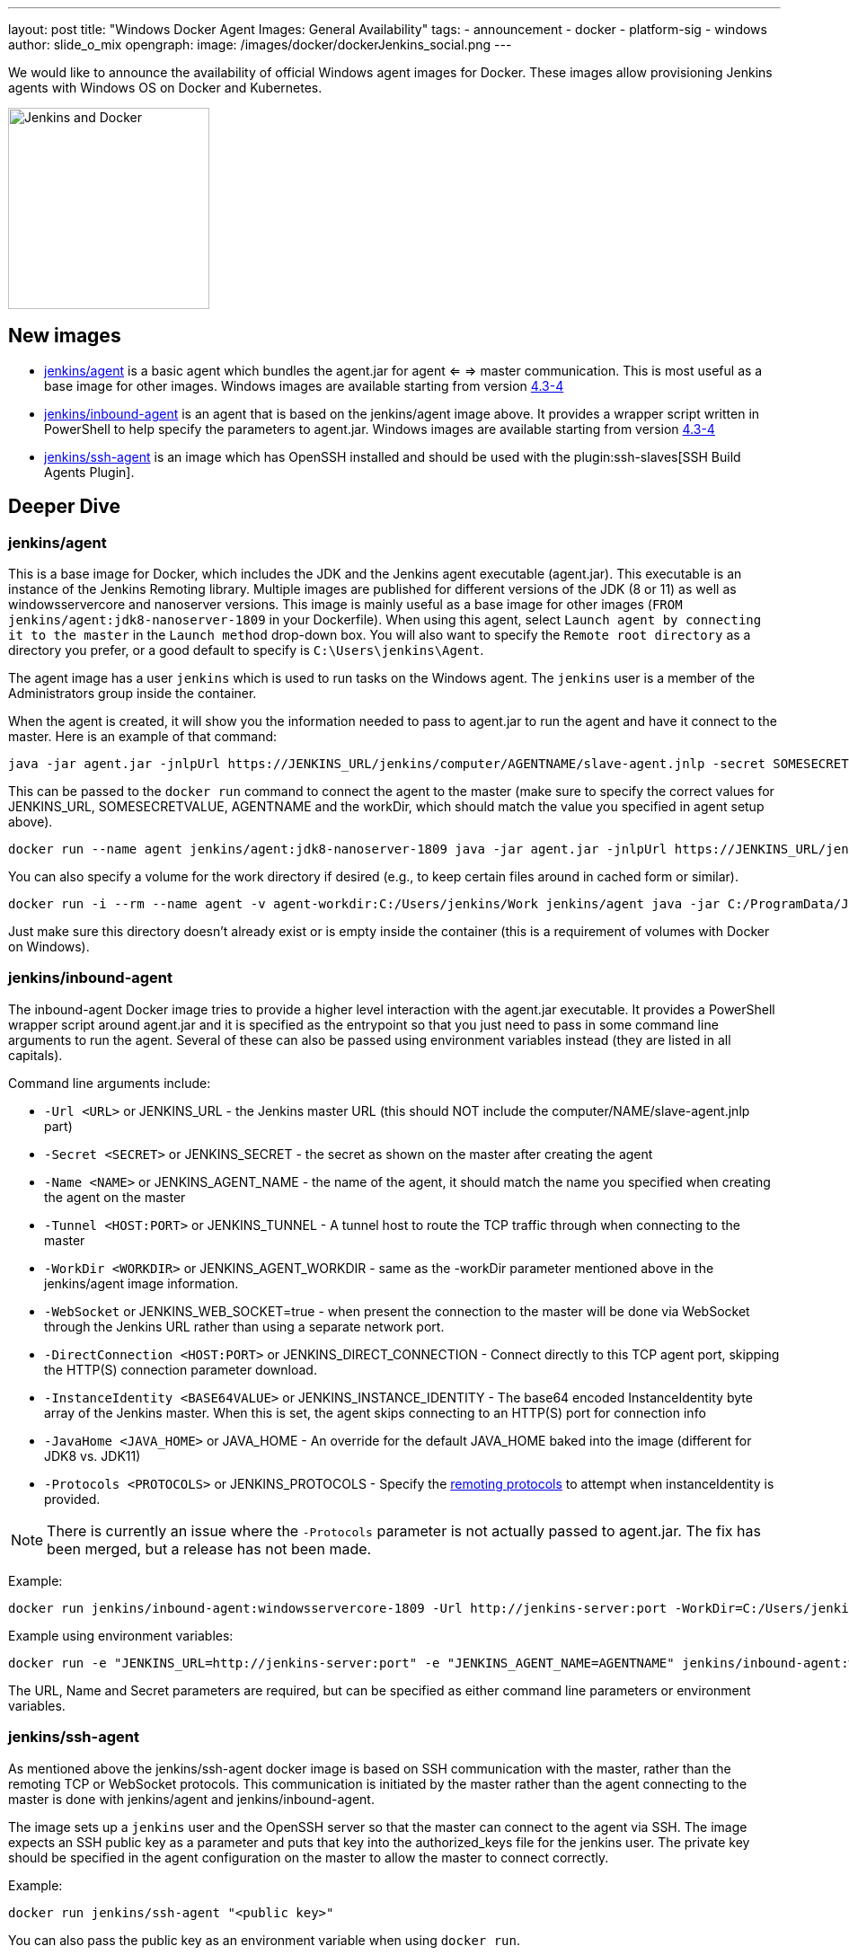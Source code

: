 ---
layout: post
title: "Windows Docker Agent Images: General Availability"
tags:
- announcement
- docker
- platform-sig
- windows
author: slide_o_mix
opengraph:
  image: /images/docker/dockerJenkins_social.png
---

We would like to announce the availability of official Windows agent images for Docker.
These images allow provisioning Jenkins agents with Windows OS on Docker and Kubernetes.

image:/images/docker/dockerJenkins.png[Jenkins and Docker, role=center, float=right, height=224]

== New images

* link:https://hub.docker.com/r/jenkins/agent[jenkins/agent] is a basic agent which bundles the agent.jar for agent <= => master communication. This is most useful as a base image for other images.
  Windows images are available starting from version link:https://github.com/jenkinsci/docker-agent/releases/tag/4.3-4[4.3-4]

* link:https://hub.docker.com/r/jenkins/inbound-agent[jenkins/inbound-agent] is an agent that is based on the jenkins/agent image above. It provides a wrapper script written in PowerShell to help specify the parameters to agent.jar.
  Windows images are available starting from version link:https://github.com/jenkinsci/docker-inbound-agent/releases/tag/4.3-4[4.3-4]

* link:https://hub.docker.com/r/jenkins/ssh-agent[jenkins/ssh-agent] is an image which has OpenSSH installed and should be used with the plugin:ssh-slaves[SSH Build Agents Plugin].

== Deeper Dive


=== jenkins/agent

This is a base image for Docker, which includes the JDK and the Jenkins agent executable (agent.jar). This executable is an instance of the Jenkins Remoting library. Multiple images are published for different versions of the JDK (8 or 11)
as well as windowsservercore and nanoserver versions. This image is mainly useful as a base image for other images (`FROM jenkins/agent:jdk8-nanoserver-1809` in your Dockerfile). When using this agent, select `Launch agent by connecting it to the master` in the `Launch method` drop-down box. You will also want to specify the `Remote root directory` as a directory you prefer, or a good default to specify is `C:\Users\jenkins\Agent`.

The agent image has a user `jenkins` which is used to run tasks on the Windows agent. The `jenkins` user is a member of the Administrators group inside the container.

When the agent is created, it will show you the information needed to pass to agent.jar to run the agent and have it connect to the master. Here is an example of that command:

```
java -jar agent.jar -jnlpUrl https://JENKINS_URL/jenkins/computer/AGENTNAME/slave-agent.jnlp -secret SOMESECRETVALUE -workDir "C:\Users\jenkins\Agent"
```

This can be passed to the `docker run` command to connect the agent to the master (make sure to specify the correct values for JENKINS_URL, SOMESECRETVALUE, AGENTNAME and the workDir, which should match the value you specified in agent setup above).

```
docker run --name agent jenkins/agent:jdk8-nanoserver-1809 java -jar agent.jar -jnlpUrl https://JENKINS_URL/jenkins/computer/AGENTNAME/slave-agent.jnlp -secret SOMESECRETVALUE -workDir "C:\Users\jenkins\Agent"
```

You can also specify a volume for the work directory if desired (e.g., to keep certain files around in cached form or similar).

```
docker run -i --rm --name agent -v agent-workdir:C:/Users/jenkins/Work jenkins/agent java -jar C:/ProgramData/Jenkins/agent.jar -jnlpUrl https://JENKINS_URL/jenkins/computer/AGENTNAME/slave-agent.jnlp -secret SOMESECRETVALUE -workDir C:/Users/jenkins/Work
```

Just make sure this directory doesn't already exist or is empty inside the container (this is a requirement of volumes with Docker on Windows).



=== jenkins/inbound-agent

The inbound-agent Docker image tries to provide a higher level interaction with the agent.jar executable. It provides a PowerShell wrapper script around agent.jar and it is specified as the entrypoint so that you just need to pass in some command line arguments to run the agent. Several of these can also be passed using environment variables instead (they are listed in all capitals).

Command line arguments include:

* `-Url <URL>` or JENKINS_URL - the Jenkins master URL (this should NOT include the computer/NAME/slave-agent.jnlp part)
* `-Secret <SECRET>` or JENKINS_SECRET - the secret as shown on the master after creating the agent
* `-Name <NAME>` or JENKINS_AGENT_NAME - the name of the agent, it should match the name you specified when creating the agent on the master
* `-Tunnel <HOST:PORT>` or JENKINS_TUNNEL - A tunnel host to route the TCP traffic through when connecting to the master
* `-WorkDir <WORKDIR>` or JENKINS_AGENT_WORKDIR - same as the -workDir parameter mentioned above in the jenkins/agent image information.
* `-WebSocket` or JENKINS_WEB_SOCKET=true - when present the connection to the master will be done via WebSocket through the Jenkins URL rather than using a separate network port.
* `-DirectConnection <HOST:PORT>` or JENKINS_DIRECT_CONNECTION - Connect directly to this TCP agent port, skipping the HTTP(S) connection parameter download.
* `-InstanceIdentity <BASE64VALUE>` or JENKINS_INSTANCE_IDENTITY - The base64 encoded InstanceIdentity byte array of the Jenkins master. When this is set, the agent skips connecting to an HTTP(S) port for connection info
* `-JavaHome <JAVA_HOME>` or JAVA_HOME  - An override for the default JAVA_HOME baked into the image (different for JDK8 vs. JDK11)
* `-Protocols <PROTOCOLS>` or JENKINS_PROTOCOLS - Specify the link:https://github.com/jenkinsci/remoting/blob/de7818885a5bf478760ba29f5ee216291437cb16/docs/protocols.md#active-protocols[remoting protocols] to attempt when instanceIdentity is provided.

[NOTE]
====
There is currently an issue where the `-Protocols` parameter is not actually passed to agent.jar. The fix has been merged, but a release has not been made.
====

Example:

```
docker run jenkins/inbound-agent:windowsservercore-1809 -Url http://jenkins-server:port -WorkDir=C:/Users/jenkins/Agent -Secret <SECRET> -Name <AGENTNAME>
```

Example using environment variables:

```
docker run -e "JENKINS_URL=http://jenkins-server:port" -e "JENKINS_AGENT_NAME=AGENTNAME" jenkins/inbound-agent:windowsservercore-1809 -WorkDir=C:/Users/jenkins/Agent -Secret <SECRET> -Name <AGENTNAME>
```

The URL, Name and Secret parameters are required, but can be specified as either command line parameters or environment variables.



=== jenkins/ssh-agent

As mentioned above the jenkins/ssh-agent docker image is based on SSH communication with the master, rather than the remoting TCP or WebSocket protocols. This communication is initiated by the master rather than the agent connecting to the master is done with jenkins/agent and jenkins/inbound-agent.

The image sets up a `jenkins` user and the OpenSSH server so that the master can connect to the agent via SSH. The image expects an SSH public key as a parameter and puts that key into the authorized_keys file for the jenkins user. The private key should be specified in the agent configuration on the master to allow the master to connect correctly.

Example:

```
docker run jenkins/ssh-agent "<public key>"
```

You can also pass the public key as an environment variable when using `docker run`.

Example:

```
docker run -e "JENKINS_AGENT_SSH_PUBKEY=<public key>" jenkins/ssh-agent
```

You will then be able to connect this agent using the plugin:ssh-slaves[SSH Build Agents Plugin] as "jenkins" with the matching private key.



== What's next?

There is an link:github.com/jenkinsci/docker/pull/924[open pull-request] to create a Windows based Docker image for a Jenkins master. There hasn't been a lot of requests for this, but to make the offerings complete for Windows users, the pull request was created.

In the case of agents, we also consider providing versions based on _Windows Server 2019, 1909_ so that Jenkins users could run these images on GKE clusters
(see link:https://github.com/jenkinsci/docker-agent/issues/134[this issue]).

For plans unrelated to Windows, please see the link:/blog/2020/05/06/docker-agent-image-renaming/[Docker images for agents: New names and What's next] blogpost.
